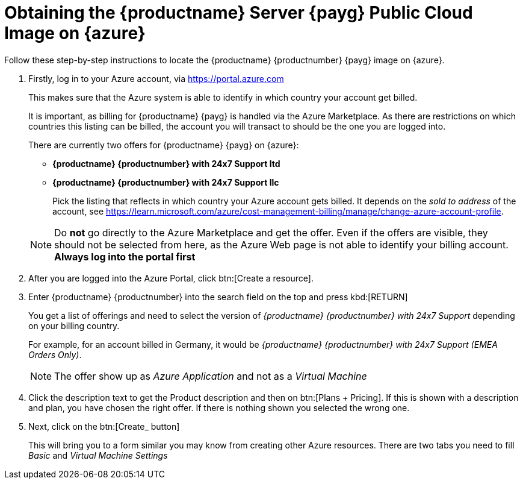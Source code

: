 = Obtaining the {productname} Server {payg} Public Cloud Image on {azure}
ifeval::[{uyuni-content} == true]
:noindex:
endif::[]

Follow these step-by-step instructions to locate the {productname} {productnumber} {payg} image on {azure}.

. Firstly, log in to your Azure account, via https://portal.azure.com

+

This makes sure that the Azure system is able to identify in which country your account get billed.

+

It is important, as billing for {productname} {payg} is handled via the Azure Marketplace.
As there are restrictions on which countries this listing can be billed, the account you will transact to should be the one you are logged into.

+

There are currently two offers for {productname} {payg} on {azure}:

* **{productname} {productnumber} with 24x7 Support ltd**
* **{productname} {productnumber} with 24x7 Support llc**

+

Pick the listing that reflects in which country your Azure account gets billed. It depends on the _sold to address_ of the account, see https://learn.microsoft.com/azure/cost-management-billing/manage/change-azure-account-profile.

+

[NOTE]
====
Do *not* go directly to the Azure Marketplace and get the offer. Even if the offers are visible, they should not be selected from here, as the Azure Web page is not able to identify your billing account. *Always log into the portal first*
====

. After you are logged into the Azure Portal, click btn:[Create a resource].

. Enter {productname} {productnumber} into the search field on the top and press kbd:[RETURN]

+

You get a list of offerings and need to select the version of _{productname} {productnumber} with 24x7 Support_ depending on your billing country.

+

For example, for an account billed in Germany, it would be _{productname} {productnumber} with 24x7 Support (EMEA Orders Only)_.

+

[NOTE]
====
The offer show up as _Azure Application_ and not as a _Virtual Machine_
====

. Click the description text to get the Product description and then on btn:[Plans + Pricing]. If this is shown with a description and plan, you have chosen the right offer. If there is nothing shown you selected the wrong one.

. Next, click on the btn:[Create_ button]

+

This will bring you to a form similar you may know from creating other Azure resources.
There are two tabs you need to fill _Basic_ and _Virtual Machine Settings_
